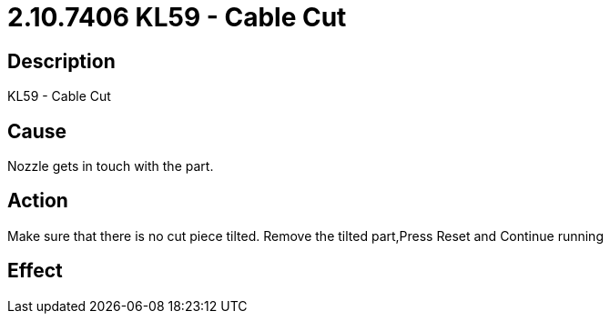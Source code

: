 = 2.10.7406 KL59 - Cable Cut
:imagesdir: img

== Description
KL59 - Cable Cut

== CauseNozzle gets in touch with the part.
 

== ActionMake sure that there is no cut piece tilted. Remove the tilted part,Press Reset and Continue running
 

== Effect
 


